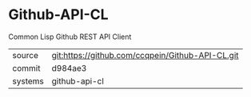 * Github-API-CL

Common Lisp Github REST API Client

|---------+--------------------------------------------------|
| source  | git:https://github.com/ccqpein/Github-API-CL.git |
| commit  | d984ae3                                          |
| systems | github-api-cl                                    |
|---------+--------------------------------------------------|
